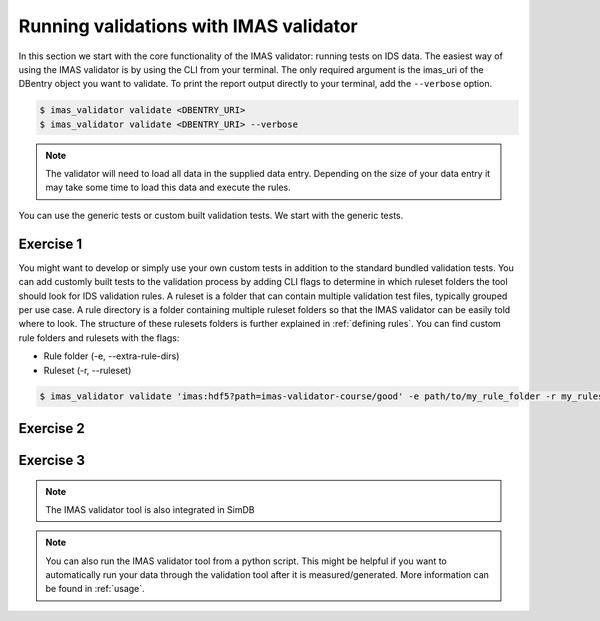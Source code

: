 .. _`basic/run`:

Running validations with IMAS validator
=======================================

In this section we start with the core functionality of the IMAS validator: running tests on IDS data.
The easiest way of using the IMAS validator is by using the CLI from your terminal.
The only required argument is the imas_uri of the DBentry object you want to validate.
To print the report output directly to your terminal, add the ``--verbose`` option.

.. code-block:: console

    $ imas_validator validate <DBENTRY_URI>
    $ imas_validator validate <DBENTRY_URI> --verbose

.. note::

  The validator will need to load all data in the supplied data entry. Depending
  on the size of your data entry it may take some time to load this data and
  execute the rules.

You can use the generic tests or custom built validation tests.
We start with the generic tests.

Exercise 1
----------

.. md-tab-set::

    .. md-tab-item:: Exercise

        Run the IMAS validator generic tests for the db_entry with uri ``imas:hdf5?path=imas-validator-course/good``

        Run it again with the ``--verbose`` option.

    .. md-tab-item:: Solution

        .. code-block:: console

            $ imas_validator validate 'imas:hdf5?path=imas-validator-course/good'

        The output should be a summary report showing that all tests passed.
        The IDSs tested were core_profiles and waves.

You might want to develop or simply use your own custom tests in addition to the standard
bundled validation tests. You can add customly built tests to the validation process by adding CLI flags
to determine in which ruleset folders the tool should look for IDS validation rules. 
A ruleset is a folder that can contain multiple validation test files, typically grouped per use case.
A rule directory is a folder containing multiple ruleset folders so that the IMAS validator can be 
easily told where to look.
The structure of these rulesets folders is further explained in :ref:`defining rules`.
You can find custom rule folders and rulesets with the flags:

- Rule folder (-e, --extra-rule-dirs)
- Ruleset (-r, --ruleset)

.. code-block:: console

    $ imas_validator validate 'imas:hdf5?path=imas-validator-course/good' -e path/to/my_rule_folder -r my_ruleset

Exercise 2
----------

.. md-tab-set::

    .. md-tab-item:: Exercise

        Call the IMAS validator including custom tests for the db_entry with uri ``imas:hdf5?path=imas-validator-course/good``.
        The custom rules are defined in the ``imas-validator-training-rulesets/custom_ruleset`` ruleset folder.

    .. md-tab-item:: Solution

        .. code-block:: console

            $ imas_validator validate 'imas:hdf5?path=imas-validator-course/good' -e imas-validator-training-rulesets/ -r custom_ruleset

        More tests should be added to the summary report compared to Exercise 1.
            
Exercise 3
----------

.. md-tab-set::

    .. md-tab-item:: Exercise

        What happens if you run the tests with the ``imas:hdf5?path=imas-validator-course/bad`` uri?

    .. md-tab-item:: Solution

        Failed validation for both IDS instances.
        The summary report should show information for
        `generic/generic.py:validate_increasing_time`
            
.. note::

    The IMAS validator tool is also integrated in SimDB

.. note::

    You can also run the IMAS validator tool from a python script. This might be helpful if you want to automatically run your
    data through the validation tool after it is measured/generated.
    More information can be found in :ref:`usage`.
